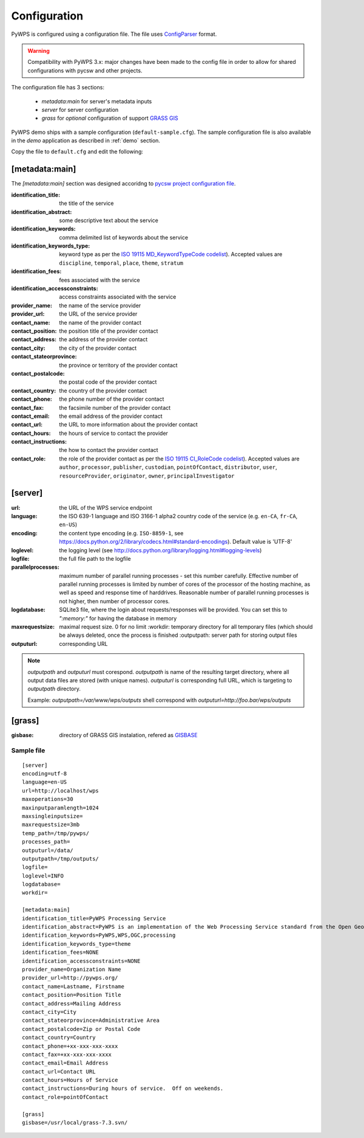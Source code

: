 .. _configuration:

=============
Configuration
=============

PyWPS is configured using a configuration file. The file uses
`ConfigParser <https://wiki.python.org/moin/ConfigParserExamples>`_ format.

.. versionadded:: 4.0.0
.. warning:: Compatibility with PyWPS 3.x: major changes have been made
  to the config file in order to allow for shared configurations with pycsw
  and other projects.

The configuration file has 3 sections:

    * `metadata:main` for server's metadata inputs
    * `server` for server configuration
    * `grass` for *optional* configuration of support `GRASS GIS
      <http://grass.osgeo.org>`_

PyWPS demo ships with a sample configuration (``default-sample.cfg``). The
sample configuration file is also available in the `demo` application as
described in :ref:`demo` section.

Copy the file to ``default.cfg`` and edit the following: 

[metadata:main]
---------------

The `[metadata:main]` section was designed accoridng to `pycsw project
configuration file <http://docs.pycsw.org/en/latest/configuration.html>`_.

:identification_title:
    the title of the service
:identification_abstract:
    some descriptive text about the service
:identification_keywords:
    comma delimited list of keywords about the service
:identification_keywords_type:
    keyword type as per the `ISO 19115 MD_KeywordTypeCode codelist
    <http://www.isotc211.org/2005/resources/Codelist/gmxCodelists.xml#MD_KeywordTypeCode>`_).
    Accepted values are ``discipline``, ``temporal``, ``place``, ``theme``,
    ``stratum``
:identification_fees:
    fees associated with the service
:identification_accessconstraints:
    access constraints associated with the service
:provider_name:
    the name of the service provider
:provider_url:
    the URL of the service provider
:contact_name:
    the name of the provider contact
:contact_position:
    the position title of the provider contact
:contact_address:
    the address of the provider contact
:contact_city:
    the city of the provider contact
:contact_stateorprovince:
    the province or territory of the provider contact
:contact_postalcode:
    the postal code of the provider contact
:contact_country:
    the country of the provider contact
:contact_phone:
    the phone number of the provider contact
:contact_fax:
    the facsimile number of the provider contact
:contact_email:
    the email address of the provider contact
:contact_url:
    the URL to more information about the provider contact
:contact_hours:
    the hours of service to contact the provider
:contact_instructions:
    the how to contact the provider contact
:contact_role:
    the role of the provider contact as per the `ISO 19115 CI_RoleCode codelist
    <http://www.isotc211.org/2005/resources/Codelist/gmxCodelists.xml#CI_RoleCode>`_).
    Accepted values are ``author``, ``processor``, ``publisher``, ``custodian``,
    ``pointOfContact``, ``distributor``, ``user``, ``resourceProvider``,
    ``originator``, ``owner``, ``principalInvestigator``

[server]
--------

:url:
    the URL of the WPS service endpoint

:language:
    the ISO 639-1 language and ISO 3166-1 alpha2 country code of the service
    (e.g. ``en-CA``, ``fr-CA``, ``en-US``)

:encoding:
    the content type encoding (e.g. ``ISO-8859-1``, see
    https://docs.python.org/2/library/codecs.html#standard-encodings).  Default
    value is 'UTF-8'

:loglevel:
    the logging level (see
    http://docs.python.org/library/logging.html#logging-levels)

:logfile:
    the full file path to the logfile

:parallelprocesses:
    maximum number of parallel running processes - set this number carefully.
    Effective number of parallel running processes is limited by number of cores
    of the processor of the hosting machine, as well as speed and response time
    of harddrives. Reasonable number of parallel running processes is not
    higher, then number of processor cores.

:logdatabase:
    SQLite3 file, where the login about requests/responses will be provided. You
    can set this to `":memory:"` for having the database in memory

:maxrequestsize:
    maximal request size. 0 for no limit :workdir: temporary
    directory for all temporary files (which should be always deleted, once the
    process is finished :outputpath: server path for storing output files

:outputurl:
    corresponding URL

.. note:: `outputpath` and `outputurl` must corespond. `outputpath` is name
        of the resulting target directory, where all output data files are
        stored (with unique names). `outputurl` is corresponding full URL, which
        is targeting to `outputpath` directory.

        Example: `outputpath=/var/www/wps/outputs` shell correspond with
        `outputurl=http://foo.bar/wps/outputs`


[grass]
-------

:gisbase:
  directory of GRASS GIS instalation, refered as `GISBASE
  <https://grass.osgeo.org/grass73/manuals/variables.html>`_

-----------
Sample file
-----------
::

  [server]
  encoding=utf-8
  language=en-US
  url=http://localhost/wps
  maxoperations=30
  maxinputparamlength=1024
  maxsingleinputsize=
  maxrequestsize=3mb
  temp_path=/tmp/pywps/
  processes_path=
  outputurl=/data/
  outputpath=/tmp/outputs/
  logfile=
  loglevel=INFO
  logdatabase=
  workdir=
  
  [metadata:main]
  identification_title=PyWPS Processing Service
  identification_abstract=PyWPS is an implementation of the Web Processing Service standard from the Open Geospatial Consortium. PyWPS is written in Python.
  identification_keywords=PyWPS,WPS,OGC,processing
  identification_keywords_type=theme
  identification_fees=NONE
  identification_accessconstraints=NONE
  provider_name=Organization Name
  provider_url=http://pywps.org/
  contact_name=Lastname, Firstname
  contact_position=Position Title
  contact_address=Mailing Address
  contact_city=City
  contact_stateorprovince=Administrative Area
  contact_postalcode=Zip or Postal Code
  contact_country=Country
  contact_phone=+xx-xxx-xxx-xxxx
  contact_fax=+xx-xxx-xxx-xxxx
  contact_email=Email Address
  contact_url=Contact URL
  contact_hours=Hours of Service
  contact_instructions=During hours of service.  Off on weekends.
  contact_role=pointOfContact

  [grass]
  gisbase=/usr/local/grass-7.3.svn/
